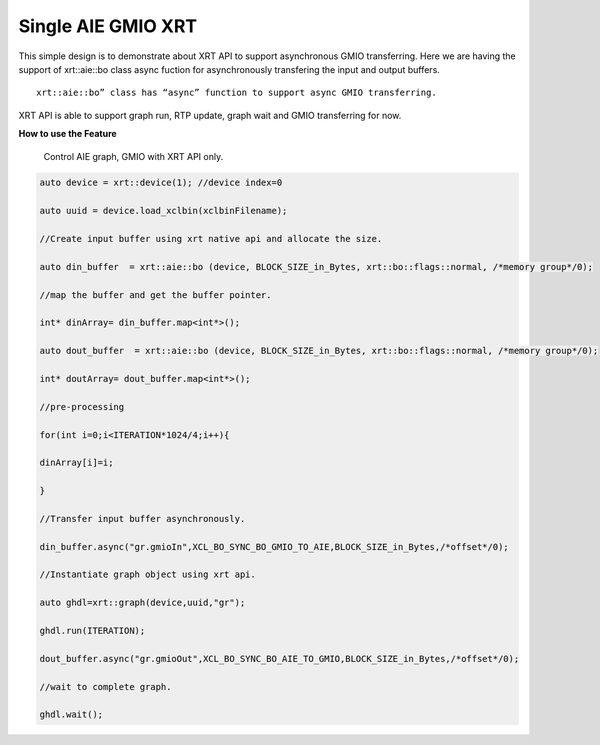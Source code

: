 Single AIE GMIO XRT 
-------------------

This simple design is to demonstrate about XRT API to support asynchronous GMIO transferring. Here we are having the support of xrt::aie::bo class async fuction for asynchronously transfering the input and output buffers. 

:: 

  xrt::aie::bo” class has “async” function to support async GMIO transferring.

XRT API is able to support graph run, RTP update, graph wait and GMIO transferring for now. 


**How to use the Feature**

        Control AIE graph, GMIO with XRT API only.

.. code:: c++

        auto device = xrt::device(1); //device index=0

        auto uuid = device.load_xclbin(xclbinFilename);
        
        //Create input buffer using xrt native api and allocate the size.

        auto din_buffer  = xrt::aie::bo (device, BLOCK_SIZE_in_Bytes, xrt::bo::flags::normal, /*memory group*/0);
        
        //map the buffer and get the buffer pointer.

        int* dinArray= din_buffer.map<int*>(); 

        auto dout_buffer  = xrt::aie::bo (device, BLOCK_SIZE_in_Bytes, xrt::bo::flags::normal, /*memory group*/0);

        int* doutArray= dout_buffer.map<int*>();

        //pre-processing

        for(int i=0;i<ITERATION*1024/4;i++){

        dinArray[i]=i; 

        }

        //Transfer input buffer asynchronously.

        din_buffer.async("gr.gmioIn",XCL_BO_SYNC_BO_GMIO_TO_AIE,BLOCK_SIZE_in_Bytes,/*offset*/0); 

        //Instantiate graph object using xrt api.

        auto ghdl=xrt::graph(device,uuid,"gr"); 

        ghdl.run(ITERATION); 

        dout_buffer.async("gr.gmioOut",XCL_BO_SYNC_BO_AIE_TO_GMIO,BLOCK_SIZE_in_Bytes,/*offset*/0);
 
        //wait to complete graph.

        ghdl.wait(); 



